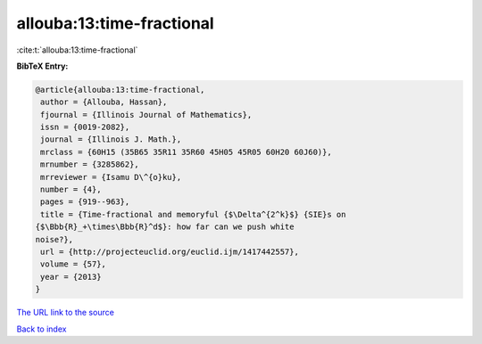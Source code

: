allouba:13:time-fractional
==========================

:cite:t:`allouba:13:time-fractional`

**BibTeX Entry:**

.. code-block:: bibtex

   @article{allouba:13:time-fractional,
    author = {Allouba, Hassan},
    fjournal = {Illinois Journal of Mathematics},
    issn = {0019-2082},
    journal = {Illinois J. Math.},
    mrclass = {60H15 (35B65 35R11 35R60 45H05 45R05 60H20 60J60)},
    mrnumber = {3285862},
    mrreviewer = {Isamu D\^{o}ku},
    number = {4},
    pages = {919--963},
    title = {Time-fractional and memoryful {$\Delta^{2^k}$} {SIE}s on
   {$\Bbb{R}_+\times\Bbb{R}^d$}: how far can we push white
   noise?},
    url = {http://projecteuclid.org/euclid.ijm/1417442557},
    volume = {57},
    year = {2013}
   }
`The URL link to the source <ttp://projecteuclid.org/euclid.ijm/1417442557}>`_


`Back to index <../By-Cite-Keys.html>`_
